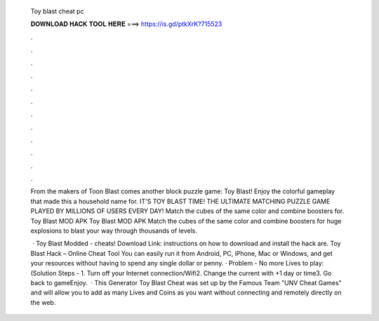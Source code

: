   Toy blast cheat pc
  
  
  
  𝐃𝐎𝐖𝐍𝐋𝐎𝐀𝐃 𝐇𝐀𝐂𝐊 𝐓𝐎𝐎𝐋 𝐇𝐄𝐑𝐄 ===> https://is.gd/ptkXrK?715523
  
  
  
  .
  
  
  
  .
  
  
  
  .
  
  
  
  .
  
  
  
  .
  
  
  
  .
  
  
  
  .
  
  
  
  .
  
  
  
  .
  
  
  
  .
  
  
  
  .
  
  
  
  .
  
  From the makers of Toon Blast comes another block puzzle game: Toy Blast! Enjoy the colorful gameplay that made this a household name for. IT'S TOY BLAST TIME! THE ULTIMATE MATCHING PUZZLE GAME PLAYED BY MILLIONS OF USERS EVERY DAY! Match the cubes of the same color and combine boosters for. Toy Blast MOD APK Toy Blast MOD APK Match the cubes of the same color and combine boosters for huge explosions to blast your way through thousands of levels.
  
   · Toy Blast Modded - cheats! Download Link:  instructions on how to download and install the hack are. Toy Blast Hack – Online Cheat Tool You can easily run it from Android, PC, iPhone, Mac or Windows, and get your resources without having to spend any single dollar or penny. · Problem - No more Lives to play:(Solution Steps - 1. Turn off your Internet connection/Wifi2. Change the current with +1 day or time3. Go back to gameEnjoy.  · This Generator Toy Blast Cheat was set up by the Famous Team "UNV Cheat Games" and will allow you to add as many Lives and Coins as you want without connecting and remotely directly on the web.
